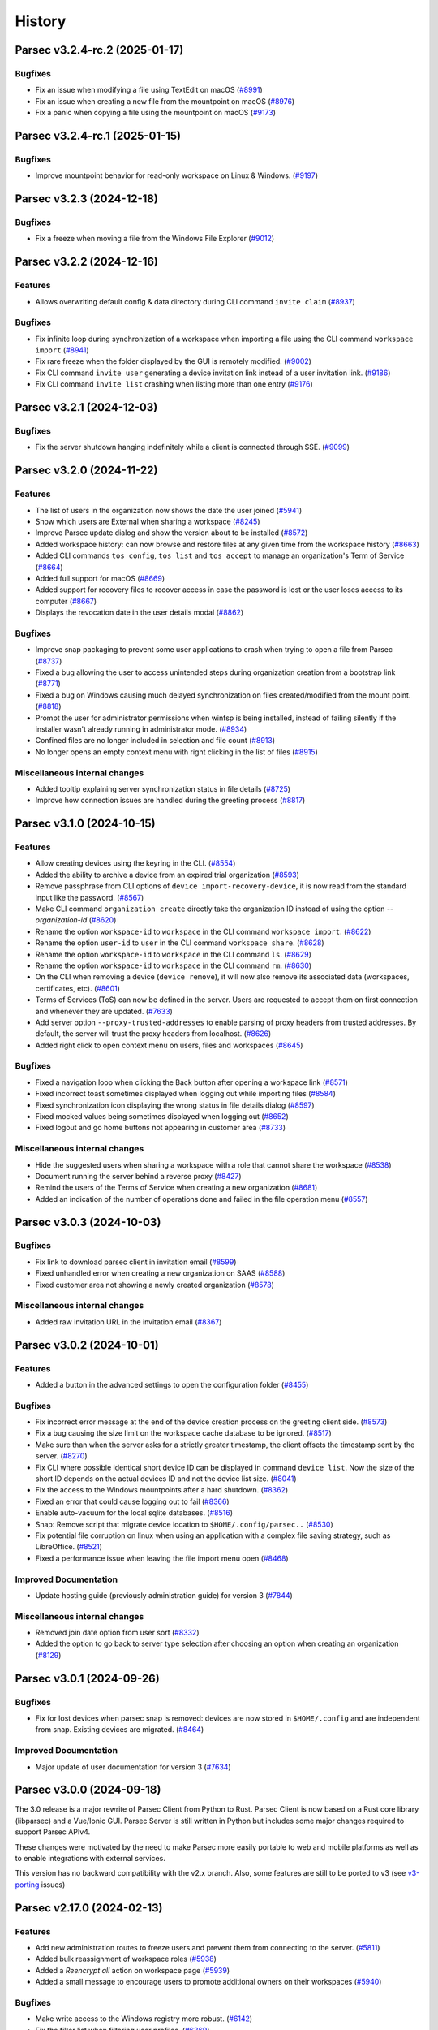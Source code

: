 History
=======

.. towncrier release notes start


Parsec v3.2.4-rc.2 (2025-01-17)
-------------------------------

Bugfixes
~~~~~~~~

* Fix an issue when modifying a file using TextEdit on macOS
  (`#8991 <https://github.com/Scille/parsec-cloud/issues/8991>`__)

* Fix an issue when creating a new file from the mountpoint on macOS
  (`#8976 <https://github.com/Scille/parsec-cloud/issues/8976>`__)

* Fix a panic when copying a file using the mountpoint on macOS
  (`#9173 <https://github.com/Scille/parsec-cloud/issues/9173>`__)



Parsec v3.2.4-rc.1 (2025-01-15)
-------------------------------

Bugfixes
~~~~~~~~

* Improve mountpoint behavior for read-only workspace on Linux & Windows.
  (`#9197 <https://github.com/Scille/parsec-cloud/issues/9197>`__)



Parsec v3.2.3 (2024-12-18)
--------------------------

Bugfixes
~~~~~~~~

* Fix a freeze when moving a file from the Windows File Explorer
  (`#9012 <https://github.com/Scille/parsec-cloud/issues/9012>`__)


Parsec v3.2.2 (2024-12-16)
--------------------------

Features
~~~~~~~~

* Allows overwriting default config & data directory during CLI command
  ``invite claim``
  (`#8937 <https://github.com/Scille/parsec-cloud/issues/8937>`__)

Bugfixes
~~~~~~~~

* Fix infinite loop during synchronization of a workspace when importing a file
  using the CLI command ``workspace import``
  (`#8941 <https://github.com/Scille/parsec-cloud/issues/8941>`__)

* Fix rare freeze when the folder displayed by the GUI is remotely modified.
  (`#9002 <https://github.com/Scille/parsec-cloud/issues/9002>`__)

* Fix CLI command ``invite user`` generating a device invitation link instead of
  a user invitation link.
  (`#9186 <https://github.com/Scille/parsec-cloud/issues/9186>`__)

* Fix CLI command ``invite list`` crashing when listing more than one entry
  (`#9176 <https://github.com/Scille/parsec-cloud/issues/9176>`__)

Parsec v3.2.1 (2024-12-03)
--------------------------

Bugfixes
~~~~~~~~

* Fix the server shutdown hanging indefinitely while a client is connected
  through SSE.
  (`#9099 <https://github.com/Scille/parsec-cloud/issues/9099>`__)



Parsec v3.2.0 (2024-11-22)
--------------------------

Features
~~~~~~~~

* The list of users in the organization now shows the date the user joined
  (`#5941 <https://github.com/Scille/parsec-cloud/issues/5941>`__)

* Show which users are External when sharing a workspace
  (`#8245 <https://github.com/Scille/parsec-cloud/issues/8245>`__)

* Improve Parsec update dialog and show the version about to be installed
  (`#8572 <https://github.com/Scille/parsec-cloud/issues/8572>`__)

* Added workspace history: can now browse and restore files at any given time
  from the workspace history
  (`#8663 <https://github.com/Scille/parsec-cloud/issues/8663>`__)

* Added CLI commands ``tos config``, ``tos list`` and ``tos accept`` to manage
  an organization's Term of Service
  (`#8664 <https://github.com/Scille/parsec-cloud/issues/8664>`__)

* Added full support for macOS
  (`#8669 <https://github.com/Scille/parsec-cloud/issues/8669>`__)

* Added support for recovery files to recover access in case the password is
  lost or the user loses access to its computer
  (`#8667 <https://github.com/Scille/parsec-cloud/issues/8667>`__)

* Displays the revocation date in the user details modal
  (`#8862 <https://github.com/Scille/parsec-cloud/issues/8862>`__)


Bugfixes
~~~~~~~~

* Improve snap packaging to prevent some user applications to crash when trying
  to open a file from Parsec
  (`#8737 <https://github.com/Scille/parsec-cloud/issues/8737>`__)

* Fixed a bug allowing the user to access unintended steps during organization
  creation from a bootstrap link
  (`#8771 <https://github.com/Scille/parsec-cloud/issues/8771>`__)

* Fixed a bug on Windows causing much delayed synchronization on files
  created/modified from the mount point.
  (`#8818 <https://github.com/Scille/parsec-cloud/issues/8818>`__)

* Prompt the user for administrator permissions when winfsp is being installed,
  instead of failing silently if the installer wasn't already running in
  administrator mode.
  (`#8934 <https://github.com/Scille/parsec-cloud/issues/8934>`__)

* Confined files are no longer included in selection and file count
  (`#8913 <https://github.com/Scille/parsec-cloud/issues/8913>`__)

* No longer opens an empty context menu with right clicking in the list of files
  (`#8915 <https://github.com/Scille/parsec-cloud/issues/8915>`__)

Miscellaneous internal changes
~~~~~~~~~~~~~~~~~~~~~~~~~~~~~~

* Added tooltip explaining server synchronization status in file details
  (`#8725 <https://github.com/Scille/parsec-cloud/issues/8725>`__)

* Improve how connection issues are handled during the greeting process
  (`#8817 <https://github.com/Scille/parsec-cloud/issues/8817>`__)



Parsec v3.1.0 (2024-10-15)
--------------------------

Features
~~~~~~~~

* Allow creating devices using the keyring in the CLI.
  (`#8554 <https://github.com/Scille/parsec-cloud/issues/8554>`__)

* Added the ability to archive a device from an expired trial organization
  (`#8593 <https://github.com/Scille/parsec-cloud/issues/8593>`__)

* Remove passphrase from CLI options of ``device import-recovery-device``, it is
  now read from the standard input like the password.
  (`#8567 <https://github.com/Scille/parsec-cloud/issues/8567>`__)

* Make CLI command ``organization create`` directly take the organization ID
  instead of using the option `--organization-id`
  (`#8620 <https://github.com/Scille/parsec-cloud/issues/8620>`__)

* Rename the option ``workspace-id`` to ``workspace`` in the CLI command
  ``workspace import``.
  (`#8622 <https://github.com/Scille/parsec-cloud/issues/8622>`__)

* Rename the option ``user-id`` to ``user`` in the CLI command ``workspace
  share``.
  (`#8628 <https://github.com/Scille/parsec-cloud/issues/8628>`__)

* Rename the option ``workspace-id`` to ``workspace`` in the CLI command ``ls``.
  (`#8629 <https://github.com/Scille/parsec-cloud/issues/8629>`__)

* Rename the option ``workspace-id`` to ``workspace`` in the CLI command ``rm``.
  (`#8630 <https://github.com/Scille/parsec-cloud/issues/8630>`__)

* On the CLI when removing a device (``device remove``), it will now also remove
  its associated data (workspaces, certificates, etc).
  (`#8601 <https://github.com/Scille/parsec-cloud/issues/8601>`__)

* Terms of Services (ToS) can now be defined in the server. Users are requested
  to accept them on first connection and whenever they are updated.
  (`#7633 <https://github.com/Scille/parsec-cloud/issues/7633>`__)

* Add server option ``--proxy-trusted-addresses`` to enable parsing of proxy
  headers from trusted addresses. By default, the server will trust the proxy
  headers from localhost.
  (`#8626 <https://github.com/Scille/parsec-cloud/issues/8626>`__)

* Added right click to open context menu on users, files and workspaces
  (`#8645 <https://github.com/Scille/parsec-cloud/issues/8645>`__)


Bugfixes
~~~~~~~~

* Fixed a navigation loop when clicking the Back button after opening a
  workspace link
  (`#8571 <https://github.com/Scille/parsec-cloud/issues/8571>`__)

* Fixed incorrect toast sometimes displayed when logging out while importing
  files
  (`#8584 <https://github.com/Scille/parsec-cloud/issues/8584>`__)

* Fixed synchronization icon displaying the wrong status in file details dialog
  (`#8597 <https://github.com/Scille/parsec-cloud/issues/8597>`__)

* Fixed mocked values being sometimes displayed when logging out
  (`#8652 <https://github.com/Scille/parsec-cloud/issues/8652>`__)

* Fixed logout and go home buttons not appearing in customer area
  (`#8733 <https://github.com/Scille/parsec-cloud/issues/8733>`__)


Miscellaneous internal changes
~~~~~~~~~~~~~~~~~~~~~~~~~~~~~~

* Hide the suggested users when sharing a workspace with a role that cannot
  share the workspace
  (`#8538 <https://github.com/Scille/parsec-cloud/issues/8538>`__)

* Document running the server behind a reverse proxy
  (`#8427 <https://github.com/Scille/parsec-cloud/issues/8427>`__)

* Remind the users of the Terms of Service when creating a new organization
  (`#8681 <https://github.com/Scille/parsec-cloud/issues/8681>`__)

* Added an indication of the number of operations done and failed in the file
  operation menu
  (`#8557 <https://github.com/Scille/parsec-cloud/issues/8557>`__)



Parsec v3.0.3 (2024-10-03)
--------------------------

Bugfixes
~~~~~~~~

* Fix link to download parsec client in invitation email
  (`#8599 <https://github.com/Scille/parsec-cloud/issues/8599>`__)

* Fixed unhandled error when creating a new organization on SAAS
  (`#8588 <https://github.com/Scille/parsec-cloud/issues/8588>`__)

* Fixed customer area not showing a newly created organization
  (`#8578 <https://github.com/Scille/parsec-cloud/issues/8578>`__)


Miscellaneous internal changes
~~~~~~~~~~~~~~~~~~~~~~~~~~~~~~

* Added raw invitation URL in the invitation email
  (`#8367 <https://github.com/Scille/parsec-cloud/issues/8367>`__)


Parsec v3.0.2 (2024-10-01)
--------------------------

Features
~~~~~~~~

* Added a button in the advanced settings to open the configuration folder
  (`#8455 <https://github.com/Scille/parsec-cloud/issues/8455>`__)


Bugfixes
~~~~~~~~

* Fix incorrect error message at the end of the device creation process on the
  greeting client side.
  (`#8573 <https://github.com/Scille/parsec-cloud/issues/8573>`__)

* Fix a bug causing the size limit on the workspace cache database to be
  ignored.
  (`#8517 <https://github.com/Scille/parsec-cloud/issues/8517>`__)

* Make sure than when the server asks for a strictly greater timestamp, the
  client offsets the timestamp sent by the server.
  (`#8270 <https://github.com/Scille/parsec-cloud/issues/8270>`__)

* Fix CLI where possible identical short device ID can be displayed in command
  ``device list``. Now the size of the short ID depends on the actual devices ID
  and not the device list size.
  (`#8041 <https://github.com/Scille/parsec-cloud/issues/8041>`__)

* Fix the access to the Windows mountpoints after a hard shutdown.
  (`#8362 <https://github.com/Scille/parsec-cloud/issues/8362>`__)

* Fixed an error that could cause logging out to fail
  (`#8366 <https://github.com/Scille/parsec-cloud/issues/8366>`__)

* Enable auto-vacuum for the local sqlite databases.
  (`#8516 <https://github.com/Scille/parsec-cloud/issues/8516>`__)

* Snap: Remove script that migrate device location to ``$HOME/.config/parsec..``
  (`#8530 <https://github.com/Scille/parsec-cloud/issues/8530>`__)

* Fix potential file corruption on linux when using an application with a
  complex file saving strategy, such as LibreOffice.
  (`#8521 <https://github.com/Scille/parsec-cloud/issues/8521>`__)

* Fixed a performance issue when leaving the file import menu open
  (`#8468 <https://github.com/Scille/parsec-cloud/issues/8468>`__)


Improved Documentation
~~~~~~~~~~~~~~~~~~~~~~

* Update hosting guide (previously administration guide) for version 3
  (`#7844 <https://github.com/Scille/parsec-cloud/issues/7844>`__)


Miscellaneous internal changes
~~~~~~~~~~~~~~~~~~~~~~~~~~~~~~

* Removed join date option from user sort
  (`#8332 <https://github.com/Scille/parsec-cloud/issues/8332>`__)

* Added the option to go back to server type selection after choosing an option
  when creating an organization
  (`#8129 <https://github.com/Scille/parsec-cloud/issues/8129>`__)



Parsec v3.0.1 (2024-09-26)
--------------------------

Bugfixes
~~~~~~~~

* Fix for lost devices when parsec snap is removed: devices are now stored in
  ``$HOME/.config`` and are independent from snap. Existing devices are
  migrated.
  (`#8464 <https://github.com/Scille/parsec-cloud/issues/8464>`__)


Improved Documentation
~~~~~~~~~~~~~~~~~~~~~~

* Major update of user documentation for version 3
  (`#7634 <https://github.com/Scille/parsec-cloud/issues/7634>`__)



Parsec v3.0.0 (2024-09-18)
--------------------------

The 3.0 release is a major rewrite of Parsec Client from Python to Rust.
Parsec Client is now based on a Rust core library (libparsec) and a
Vue/Ionic GUI. Parsec Server is still written in Python but includes some
major changes required to support Parsec APIv4.

These changes were motivated by the need to make Parsec more easily portable
to web and mobile platforms as well as to enable integrations with external
services.

This version has no backward compatibility with the v2.x branch. Also, some
features are still to be ported to v3 (see
`v3-porting <https://github.com/Scille/parsec-cloud/issues?q=is%3Aissue+is%3Aopen+sort%3Aupdated-desc+label%3Av3-porting>`__
issues)

Parsec v2.17.0 (2024-02-13)
---------------------------

Features
~~~~~~~~

* Add new administration routes to freeze users and prevent them from connecting
  to the server.
  (`#5811 <https://github.com/Scille/parsec-cloud/issues/5811>`__)

* Added bulk reassignment of workspace roles
  (`#5938 <https://github.com/Scille/parsec-cloud/issues/5938>`__)

* Added a `Reencrypt all` action on workspace page
  (`#5939 <https://github.com/Scille/parsec-cloud/issues/5939>`__)

* Added a small message to encourage users to promote additional owners on their
  workspaces
  (`#5940 <https://github.com/Scille/parsec-cloud/issues/5940>`__)

Bugfixes
~~~~~~~~

* Make write access to the Windows registry more robust.
  (`#6142 <https://github.com/Scille/parsec-cloud/issues/6142>`__)

* Fix the filter list when filtering user profiles.
  (`#6369 <https://github.com/Scille/parsec-cloud/issues/6369>`__)

* Add missing translation for offline availability dialog.
  (`#6224 <https://github.com/Scille/parsec-cloud/issues/6224>`__)

Improved Documentation
~~~~~~~~~~~~~~~~~~~~~~

* Add documentation for the ``recovery device`` feature. This feature was
  introduced in v2.6.0 and it was not documented until now.
  (`#5630 <https://github.com/Scille/parsec-cloud/issues/5630>`__)



Parsec v2.16.3 (2023-12-01)
---------------------------

Bugfixes
~~~~~~~~

* Check that the Parsec application is not running when executing the
  uninstaller (and other improvements to the Windows installer)
  (`#5893 <https://github.com/Scille/parsec-cloud/issues/5893>`__)



Parsec v2.16.2 (2023-11-28)
---------------------------

Bugfixes
~~~~~~~~

* Fix the Windows installer to properly uninstall the previous Parsec version (a
  regression introduced in the Parsec 2.16.0 installer prevented Parsec 2.15.0 and
  before to be properly uninstalled)
  (`#5845 <https://github.com/Scille/parsec-cloud/issues/5845>`__)



Parsec v2.16.1 (2023-11-13)
---------------------------

Bugfixes
~~~~~~~~

* Fix file creation/modification times as shown in the file explorer on Windows
  (`#5693 <https://github.com/Scille/parsec-cloud/issues/5693>`__)

* Fix progress bar issue for offline availability when the workspace contains
  more than 2GB of data
  (`#5759 <https://github.com/Scille/parsec-cloud/issues/5759>`__)



Parsec v2.16.0 (2023-10-31)
---------------------------

Features
~~~~~~~~

* Add support for archiving workspaces and planning their deletion.
  (`#5061 <https://github.com/Scille/parsec-cloud/issues/5061>`__)
* Add a dialog to manage offline availability for workspaces (i.e a user can now
  choose keep all the data available locally for offline access)
  (`#2266 <https://github.com/Scille/parsec-cloud/issues/2266>`__)
* Added user filtering by profile
  (`#4033 <https://github.com/Scille/parsec-cloud/issues/4033>`__)
* Handle the CLI flag ``--version`` on parsec sub-command. You can now type
  ``parsec --version`` to get the current version of parsec in a terminal.
  (`#4363 <https://github.com/Scille/parsec-cloud/issues/4363>`__)

Bugfixes
~~~~~~~~

* Fix a regression causing the offline availability feature to be unavailable
  for workspaces other than the first one in the list.
  (`#5556 <https://github.com/Scille/parsec-cloud/issues/5556>`__)
* Fix confusing numbering of versions in the file history display.
  (`#5561 <https://github.com/Scille/parsec-cloud/issues/5561>`__)
* Fix a concurrency issue causing connection loss when logging in after a re-
  encryption.
  (`#5542 <https://github.com/Scille/parsec-cloud/issues/5542>`__)
* Fixed an issue on MacOS where a file would be deleted when trying to save it
  from some specific native softwares.
  (`#2330 <https://github.com/Scille/parsec-cloud/issues/2330>`__)
* On linux, if you're using something other than ubuntu, you may need to install
  ``libfuse2`` or ``fuse2`` using the package manager of your system.
  (`#4760 <https://github.com/Scille/parsec-cloud/issues/4760>`__)
* Prevent accidental creation of multiple parsec organizations at the same time
  (`#3698 <https://github.com/Scille/parsec-cloud/issues/3698>`__)
* Accept parenthesis in HumanHandle's label
  (`#3749 <https://github.com/Scille/parsec-cloud/issues/3749>`__)
* Fix user invitation email sending error when the greeter's name contains
  special characters
  (`#3752 <https://github.com/Scille/parsec-cloud/issues/3752>`__)
* Fixed error when opening the QRCode for device invitation
  (`#3769 <https://github.com/Scille/parsec-cloud/issues/3769>`__)
* Hide spinner during an enrollment using PKI
  (`#3846 <https://github.com/Scille/parsec-cloud/issues/3846>`__)
* The window now takes the whole screen by default
  (`#3946 <https://github.com/Scille/parsec-cloud/issues/3946>`__)
* No longer hides user invitations if they match the search string
  (`#3967 <https://github.com/Scille/parsec-cloud/issues/3967>`__)
* Unmounted workspaces are no longer hidden by default and the state is saved
  when the application exits
  (`#3969 <https://github.com/Scille/parsec-cloud/issues/3969>`__)
* Fixed link to user guide not clickable after creation an organization
  (`#4367 <https://github.com/Scille/parsec-cloud/issues/4367>`__)
* Fix `parsec backend sequester list_services` CLI output when an error is
  returned
  (`#4368 <https://github.com/Scille/parsec-cloud/issues/4368>`__)

Improved Documentation
~~~~~~~~~~~~~~~~~~~~~~

* Add SBOM (Software Bills Of Materials) generation on software packaging. This
  provides the list of dependencies used to build the software.
  (`#4770 <https://github.com/Scille/parsec-cloud/issues/4770>`__)
* Correct the favicon displayed on the provided documentation at
  <https://docs.parsec.cloud>
  (`#4127 <https://github.com/Scille/parsec-cloud/issues/4127>`__)

Client/Backend API evolutions
~~~~~~~~~~~~~~~~~~~~~~~~~~~~~

* APIv1 has been removed, which cut off compatibility with Parsec client < 2.15
  and Parsec server < 2.10
  (`#3706 <https://github.com/Scille/parsec-cloud/issues/3706>`__)
* Drop API V2 support on the client side.
  (`#3837 <https://github.com/Scille/parsec-cloud/issues/3837>`__)

Miscellaneous internal changes
~~~~~~~~~~~~~~~~~~~~~~~~~~~~~~

* Correct some typo found in PO files used by QT for english/french translation
  (`#3757 <https://github.com/Scille/parsec-cloud/issues/3757>`__)
* Added better distinction between file and folder actions in contextual menus.
  (`#3855 <https://github.com/Scille/parsec-cloud/issues/3855>`__)
* Fix an underlying issue that caused an overall performance degradation
  (`#3925 <https://github.com/Scille/parsec-cloud/issues/3925>`__)
* Added instructions to the macFUSE installation pop-up window, and updated a
  deprecated link to the installation guide.
  (`#3958 <https://github.com/Scille/parsec-cloud/issues/3958>`__)
* Fix french typography
  (`#4059 <https://github.com/Scille/parsec-cloud/issues/4059>`__)



Parsec v2.15.0 (2022-12-12)
---------------------------

Features
~~~~~~~~

* Improved the enrolment/onboarding of new users and devices
  (`#3663 <https://github.com/Scille/parsec-cloud/issues/3663>`__)

Bugfixes
~~~~~~~~

* Fix import or drag&drop of an empty folder
  (`#3534 <https://github.com/Scille/parsec-cloud/issues/3534>`__)
* Prevent accidental creation of multiple parsec organizations at the same time
  (`#3698 <https://github.com/Scille/parsec-cloud/issues/3698>`__)
* Fix user invitation email sending error when the greeter's name contains
  special characters
  (`#3752 <https://github.com/Scille/parsec-cloud/issues/3752>`__)
* Accept parenthesis in HumanHandle's label
  (`#3749 <https://github.com/Scille/parsec-cloud/issues/3749>`__)

Miscellaneous internal changes
~~~~~~~~~~~~~~~~~~~~~~~~~~~~~~

* Updated macFUSE installation guide for MacOS 13
  (`#3588 <https://github.com/Scille/parsec-cloud/issues/3588>`__)
* Fix various typos throughout our codebase
  (`#3700 <https://github.com/Scille/parsec-cloud/issues/3700>`__)
* Recovery devices can now be renamed when created.
  (`#3537 <https://github.com/Scille/parsec-cloud/issues/3537>`__)
* Correct some typo found in PO files used by QT for english/french translation
  (`#3757 <https://github.com/Scille/parsec-cloud/issues/3757>`__)


Parsec v2.14.1 (2022-11-24)
---------------------------

Bugfixes
~~~~~~~~

* Fix an issue that prevented proper reconnection of the client in some specific
  cases
  (`#3595 <https://github.com/Scille/parsec-cloud/issues/3595>`__)
* Improved some texts for device and user invitation
  (`#3601 <https://github.com/Scille/parsec-cloud/issues/3601>`__)


Parsec v2.14.0 (2022-11-10)
---------------------------

Features
~~~~~~~~

* Make CLI case insensitive on option `--log-level` & `--log-format`. Thus
  allowing to provide the argument in upper or lower case.
  (`#3268 <https://github.com/Scille/parsec-cloud/issues/3268>`__)
* Introduce ``generate_service_certificate`` & ``import_service_certificate``
  CLI commands  (corresponding to the ends of ``create_service_certificate``
  command).  This allows to keep the sequester private keys on an offline
  machine at all time.
  (`#3198 <https://github.com/Scille/parsec-cloud/issues/3198>`__)

Bugfixes
~~~~~~~~

* Managers can no longer try to promote other users to manager
  (`#3269 <https://github.com/Scille/parsec-cloud/issues/3269>`__)
* Scrollbar should stay in place when enabling/disabling workspaces
  (`#3301 <https://github.com/Scille/parsec-cloud/issues/3301>`__)
* Fixed how workspaces are displayed when offline
  (`#3302 <https://github.com/Scille/parsec-cloud/issues/3302>`__)
* Fixes greeting a new user into an organization with a legacy user (user that
  does not have an email set)
  (`#3507 <https://github.com/Scille/parsec-cloud/issues/3507>`__)
* Disabled workspaces not longer appear enabled when logging in
  (`#3300 <https://github.com/Scille/parsec-cloud/issues/3300>`__)
* The device instance now gets logged off when an error occurs due to the disk
  being full
  (`#3335 <https://github.com/Scille/parsec-cloud/issues/3335>`__)
* Fix user search to include legacy users
  (`#3538 <https://github.com/Scille/parsec-cloud/issues/3538>`__)
* Fix email validation in the application for some special cases
  (`#3555 <https://github.com/Scille/parsec-cloud/issues/3555>`__)

Miscellaneous internal changes
~~~~~~~~~~~~~~~~~~~~~~~~~~~~~~

* Add `parsec core stats_server` CLI command to provide per-organization usage
  statistics for the whole server.
  (`#3109 <https://github.com/Scille/parsec-cloud/issues/3109>`__)
* Remove noop `--timestamp` param from `parsec core run` CLI command
  (`#3345 <https://github.com/Scille/parsec-cloud/issues/3345>`__)


Parsec v2.13.0 (2022-10-19)
---------------------------

Features
~~~~~~~~

* Introduce ``generate_service_certificate`` & ``import_service_certificate``
  CLI commands  (corresponding to the ends of ``create_service_certificate``
  command).  This allows to keep the sequester private keys on an offline
  machine at all time.
  (`#3198 <https://github.com/Scille/parsec-cloud/issues/3198>`__)
* Add the webhook sequester service type that pushes encrypted workspace data to
  3rd party throughout HTTP. A webhook services is a sequester service with an
  encryption key. Metadata are also encrypted with the service key and send to
  the parsec metadata server. A webhook service does not store the sequester
  metadata to a storage, but it posted the metadata to an http service.
  (`#2799 <https://github.com/Scille/parsec-cloud/issues/2799>`__)
* Add a way to filter out unmounted workspaces
  (`#3056 <https://github.com/Scille/parsec-cloud/issues/3056>`__)
* Updated the file link not found error message with the name of the file
  (`#3122 <https://github.com/Scille/parsec-cloud/issues/3122>`__)
* Added new context menu option to generate file links that point to a specific
  version of a file.
  (`#3123 <https://github.com/Scille/parsec-cloud/issues/3123>`__)
* Made workspace listing faster
  (`#3125 <https://github.com/Scille/parsec-cloud/issues/3125>`__)

Bugfixes
~~~~~~~~

* Remove cut status if cut is overridden by a copy
  (`#3022 <https://github.com/Scille/parsec-cloud/issues/3022>`__)
* Fixed links in About window not opening
  (`#3023 <https://github.com/Scille/parsec-cloud/issues/3023>`__)
* Fix an error that de-sync postgresql timestamp type
  (`#3071 <https://github.com/Scille/parsec-cloud/issues/3071>`__)
* Fix a bug that caused the login time to be larger than expected for large
  organizations.
  (`#3145 <https://github.com/Scille/parsec-cloud/issues/3145>`__)
* Scrollbar should stay in place when enabling/disabling workspaces
  (`#3301 <https://github.com/Scille/parsec-cloud/issues/3301>`__)
* Fixed how workspaces are displayed when offline
  (`#3302 <https://github.com/Scille/parsec-cloud/issues/3302>`__)
* Disabled workspaces not longer appear enabled when logging in
  (`#3300 <https://github.com/Scille/parsec-cloud/issues/3300>`__)


Parsec v2.12.1 (2022-09-13)
---------------------------

Bugfixes
~~~~~~~~

* Fix an error that de-sync postgresql timestamp type
  (`#3071 <https://github.com/Scille/parsec-cloud/issues/3071>`__)


Parsec v2.12.0 (2022-09-08)
---------------------------

Features
~~~~~~~~

* Added a new folder menu in the file explorer
  (`#2672 <https://github.com/Scille/parsec-cloud/issues/2672>`__)
* Use clipboard content as default URL when joining an org in the GUI
  (`#1598 <https://github.com/Scille/parsec-cloud/issues/1598>`__)
* Add authenticated api entrypoint to execute authenticated commands.
  (`#2624 <https://github.com/Scille/parsec-cloud/issues/2624>`__)
* Added a sort menu in the file explorer
  (`#2673 <https://github.com/Scille/parsec-cloud/issues/2673>`__)
* Added a show status/show history to the current directory in the explorer
  (`#2674 <https://github.com/Scille/parsec-cloud/issues/2674>`__)

Bugfixes
~~~~~~~~

* Correct Content-Type and add User-Agent headers for client to server HTTP
  request
  (`#2979 <https://github.com/Scille/parsec-cloud/issues/2979>`__)
* Fix an error that could occur when selecting a file
  (`#2960 <https://github.com/Scille/parsec-cloud/issues/2960>`__)
* Fix rare segfault in the GUI when an event occurs at the wrong time
  (`#2839 <https://github.com/Scille/parsec-cloud/issues/2839>`__)
* Update re-encryption status when role is changed
  (`#2699 <https://github.com/Scille/parsec-cloud/issues/2699>`__)
* Fix an error that could happen when looking at a file status
  (`#2779 <https://github.com/Scille/parsec-cloud/issues/2779>`__)
* Fixed links in About window not opening
  (`#3023 <https://github.com/Scille/parsec-cloud/issues/3023>`__)

Parsec v2.11.1 (2022-08-16)
---------------------------

Bugfixes
~~~~~~~~

* Fixed a regression which prevented to launch the server in 2.11.0
  (`#2812 <https://github.com/Scille/parsec-cloud/pull/2812>`__)


Parsec v2.11.0 (2022-08-01)
---------------------------

Features
~~~~~~~~

* Added reencrypt_workspace CLI
  (`#2708 <https://github.com/Scille/parsec-cloud/issues/2708>`__)
* Display additional information on an organization
  (`#2607 <https://github.com/Scille/parsec-cloud/issues/2607>`__)
* Display in the GUI in a dialog if the organization logged into is a
  sequestered organization.
  (`#2476 <https://github.com/Scille/parsec-cloud/issues/2476>`__)
* Added an option to copy a user's email
  (`#2534 <https://github.com/Scille/parsec-cloud/issues/2534>`__)
* Introduce the sequester feature
  (`#2462 <https://github.com/Scille/parsec-cloud/issues/2462>`__)
* Display user name and device name before finishing user enrollment
  (`#2533 <https://github.com/Scille/parsec-cloud/issues/2533>`__)
* Select the file name by default when renaming a file
  (`#2531 <https://github.com/Scille/parsec-cloud/issues/2531>`__)

Bugfixes
~~~~~~~~

* Fix error in server when client searches for users with a query containing an
  invalid regex
  (`#2508 <https://github.com/Scille/parsec-cloud/issues/2508>`__)


Parsec v2.10.0 (2022-06-30)
---------------------------

Features
~~~~~~~~

* Display the number of files in the current folder
  (`#2416 <https://github.com/Scille/parsec-cloud/issues/2416>`__)

Bugfixes
~~~~~~~~

* Fix the snackbar not being hidden when the window loses the focus
  (`#2530 <https://github.com/Scille/parsec-cloud/issues/2530>`__)
* Fix duplicated files appearing in workspace sneak peek
  (`#2503 <https://github.com/Scille/parsec-cloud/issues/2503>`__)
* Prevent change of role for a user after their revocation
  (`#2505 <https://github.com/Scille/parsec-cloud/issues/2505>`__)
* Don't overwrite files when importing a new file with the same name
  (`#2504 <https://github.com/Scille/parsec-cloud/issues/2504>`__)
* Fixed invalid email error with some weird user names
  (`#2502 <https://github.com/Scille/parsec-cloud/issues/2502>`__)
* Ignore entries that are not files (i.e socket) when importing a directory
  (`#2512 <https://github.com/Scille/parsec-cloud/issues/2512>`__)
* Fix GUI sometime not detecting invitation deletion or peer has left during
  invitation greet Fix GUI workspace history date picker from being clickable
  too soon
  (`#2337 <https://github.com/Scille/parsec-cloud/issues/2337>`__)
* Prevent closing the dialog while creating an organization
  (`#2360 <https://github.com/Scille/parsec-cloud/issues/2360>`__)
* Fixed performance issues when loading a folder
  (`#2411 <https://github.com/Scille/parsec-cloud/issues/2411>`__)
* Do not display old files when entering a new workspace
  (`#2426 <https://github.com/Scille/parsec-cloud/issues/2426>`__)

Miscellaneous internal changes
~~~~~~~~~~~~~~~~~~~~~~~~~~~~~~

* Added some feedback when entering a file name to avoid invalid names
  (`#2331 <https://github.com/Scille/parsec-cloud/issues/2331>`__)


Parsec v2.9.2 (2022-05-23)
--------------------------

Miscellaneous internal changes
~~~~~~~~~~~~~~~~~~~~~~~~~~~~~~

* Fix 500 error in the server when using redirection with an organization
  containing non-ascii characters
  (`#2339 <https://github.com/Scille/parsec-cloud/issues/2339>`__)


Parsec v2.9.1 (2022-05-23)
--------------------------

* Fix rare error when loading remote data under load
  (`#2336 <https://github.com/Scille/parsec-cloud/issues/2336>`__)


Parsec v2.9.0 (2022-05-20)
--------------------------

Features
~~~~~~~~

* Improved how users and workspaces are filtered
  (`#2082 <https://github.com/Scille/parsec-cloud/issues/2082>`__)
* Added a "Recover device" button when the login devices list is empty
  (`#2184 <https://github.com/Scille/parsec-cloud/issues/2184>`__)
* Added a spinner while retrieving the information during a claim
  (`#2215 <https://github.com/Scille/parsec-cloud/issues/2215>`__)

Bugfixes
~~~~~~~~

* Fix the print dialog pop-up in snap builds (introduced in 2.7.0).
  (`#2161 <https://github.com/Scille/parsec-cloud/issues/2161>`__)
* Fixed small error when pressing Enter on the log in screen
  (`#2178 <https://github.com/Scille/parsec-cloud/issues/2178>`__)
* Fixed a bug preventing file saving with Apple software such as TextEdit or
  Preview.
  (`#2211 <https://github.com/Scille/parsec-cloud/issues/2211>`__)
* Fixed clicking on a file link in some instances
  (`#2223 <https://github.com/Scille/parsec-cloud/issues/2223>`__)
* Fixed an error message when dragging files
  (`#2237 <https://github.com/Scille/parsec-cloud/issues/2237>`__)

Miscellaneous internal changes
~~~~~~~~~~~~~~~~~~~~~~~~~~~~~~

* Updated links to term and conditions
  (`#1692 <https://github.com/Scille/parsec-cloud/issues/1692>`__)
* Improve server-side error logging when S3/Swift blockstore is not working
  (`#2160 <https://github.com/Scille/parsec-cloud/issues/2160>`__)
* Added an installation guide for FUSE for MacOS.
  (`#2210 <https://github.com/Scille/parsec-cloud/issues/2210>`__)
* Updated error message when the backend cannot be reached during an invitation
  (`#2216 <https://github.com/Scille/parsec-cloud/issues/2216>`__)
* Add support for HTTP proxy
  (`#2217 <https://github.com/Scille/parsec-cloud/issues/2217>`__)
* Added an error message when failing to load a certificate
  (`#2235 <https://github.com/Scille/parsec-cloud/issues/2235>`__)
* Improve handling of keyboard interrupt in client CLI
  (`#2240 <https://github.com/Scille/parsec-cloud/issues/2240>`__)
* Stacktraces in error messages are more consistent
  (`#2253 <https://github.com/Scille/parsec-cloud/issues/2253>`__)
* Add pki certificate email address check in parsec backend on pki enrollment
  submit.
  (`#2255 <https://github.com/Scille/parsec-cloud/issues/2255>`__)
* Gives more details when an error occurs
  (`#2275 <https://github.com/Scille/parsec-cloud/issues/2275>`__)


Parsec v2.8.1 (2022-04-08)
--------------------------

Bugfixes
~~~~~~~~

* Fix regression in Parsec server introduced in version 2.7.0 leading to block
  being stored and fetched with an incorrect ID
  (`#2153 <https://github.com/Scille/parsec-cloud/issues/2153>`__)


Parsec v2.8.0 (2022-04-06)
--------------------------

Bugfixes
~~~~~~~~

* Fixed a bug in the navigation bar where clicking a parent folder didn't change
  the current directory.
  (`#2138 <https://github.com/Scille/parsec-cloud/issues/2138>`__)

Miscellaneous internal changes
~~~~~~~~~~~~~~~~~~~~~~~~~~~~~~

* Add support for PKI based enrollment
  (`#2113 <https://github.com/Scille/parsec-cloud/issues/2113>`__)


Parsec v2.7.0 (2022-04-01)
--------------------------

Features
~~~~~~~~

* Reduces the size of users and devices
  (`#1445 <https://github.com/Scille/parsec-cloud/issues/1445>`__)
* Added an explicit message for a revoked user
  (`#1464 <https://github.com/Scille/parsec-cloud/issues/1464>`__)
* Better display disabled items in combo boxes
  (`#1864 <https://github.com/Scille/parsec-cloud/issues/1864>`__)
* Added option to copy the server address
  (`#1882 <https://github.com/Scille/parsec-cloud/issues/1882>`__)
* Added snackbar for quick messages
  (`#1885 <https://github.com/Scille/parsec-cloud/issues/1885>`__)
* Improve the detection and management of clients that have out-of-sync clocks
  compare to the backend.
  (`#1894 <https://github.com/Scille/parsec-cloud/issues/1894>`__)
* Added a navigation bar to help navigate through a workspace
  (`#1916 <https://github.com/Scille/parsec-cloud/issues/1916>`__)
* Added --recipient option to share_workspace command and the human_find command
  in the CLI
  (`#1940 <https://github.com/Scille/parsec-cloud/issues/1940>`__)
* Added new right click option for a file in a workspace, that shows the status
  of a file (created and updated when and by whom, type, location, number of
  part of a file present locally / remotely)
  (`#1941 <https://github.com/Scille/parsec-cloud/issues/1941>`__)
* The cache size per workspace can now be configured through the entry
  `workspace_storage_cache_size` in the configuration file. The default value is
  524288000, i.e. 512 MB.
  (`#1983 <https://github.com/Scille/parsec-cloud/issues/1983>`__)
* Display some messages using snackbar instead of dialogs
  (`#2014 <https://github.com/Scille/parsec-cloud/issues/2014>`__)
* Force the choice of a role when greeting a new user
  (`#2057 <https://github.com/Scille/parsec-cloud/issues/2057>`__)

Bugfixes
~~~~~~~~

* Logging out of one tab now correctly update the list of available login device
  (`#1896 <https://github.com/Scille/parsec-cloud/issues/1896>`__)
* Fix refresh in workspaces when displaying a timestamped workspace on the gui
  (`#1909 <https://github.com/Scille/parsec-cloud/issues/1909>`__)
* Improve client/server handshake mechanism
  (`#2047 <https://github.com/Scille/parsec-cloud/issues/2047>`__)
* Updated the documentation (in particular, a lot of missing French translations
  were added)
  (`#2080 <https://github.com/Scille/parsec-cloud/issues/2080>`__)

Miscellaneous internal changes
~~~~~~~~~~~~~~~~~~~~~~~~~~~~~~

* Changed user icons depending on their role
  (`#1889 <https://github.com/Scille/parsec-cloud/issues/1889>`__)
* Fixed some graphical glitches on MacOS when using dark mode.
  (`#2037 <https://github.com/Scille/parsec-cloud/issues/2037>`__)
* Show a dedicated message when getting a local storage error during file import
  indicating that the disk might be full
  (`#2083 <https://github.com/Scille/parsec-cloud/issues/2083>`__)
* Fix connection reset on client side in case of internal server errors.
  (`#2100 <https://github.com/Scille/parsec-cloud/issues/2100>`__)
* Fix telemetry support, replace --sentry-url by --sentry-dsn/--sentry-
  environment parameters for client and server.
  (`#2102 <https://github.com/Scille/parsec-cloud/issues/2102>`__)


Parsec v2.6.0 (2021-11-09)
--------------------------

Features
~~~~~~~~

* Add filters for revoked users and pending invitations in User gui
  (`#1744 <https://github.com/Scille/parsec-cloud/issues/1744>`__)
* Show a window with the invitation link when an invitation is failing to be
  sent via email
  (`#1751 <https://github.com/Scille/parsec-cloud/issues/1751>`__)
* Added the ability to recover device via exporting recovery device and
  importing them when needed
  (`#1855 <https://github.com/Scille/parsec-cloud/issues/1855>`__)

Bugfixes
~~~~~~~~

* Fix sporadic errors that might occur when clients with slightly different
  clocks perform actions sur as reading/writing to workspaces and changing roles
  concurrently.
  (`#1811 <https://github.com/Scille/parsec-cloud/issues/1811>`__)
* Fix rare error when offline while accessing a workspace mountpoint for the
  first time.
  (`#1812 <https://github.com/Scille/parsec-cloud/issues/1812>`__)
* Fix the logic to solve the conflict in the core
  (`#1820 <https://github.com/Scille/parsec-cloud/issues/1820>`__)
* Do not refresh workspace list when mounting/unmounting a workspace
  (`#1858 <https://github.com/Scille/parsec-cloud/issues/1858>`__)
* Fixed app behavior on MacOS when closing with command-Q and red X.
  (`#1860 <https://github.com/Scille/parsec-cloud/issues/1860>`__)

Miscellaneous internal changes
~~~~~~~~~~~~~~~~~~~~~~~~~~~~~~

* Create a pop-up notification when trying to edit a workspace as a Reader
  (`#1479 <https://github.com/Scille/parsec-cloud/issues/1479>`__)
* Add GUI support for extension-based smartcard authentication.
  (`#1878 <https://github.com/Scille/parsec-cloud/issues/1878>`__)


Parsec v2.5.5 (2021-09-30)
--------------------------

Miscellaneous internal changes
~~~~~~~~~~~~~~~~~~~~~~~~~~~~~~

* Bundle Mozilla’s carefully curated collection of SSL Root Certificates and use
  them instead of system certificates to improve reliability.
  (`#1871 <https://github.com/Scille/parsec-cloud/issues/1871>`__)


Parsec v2.5.4 (2021-09-21)
--------------------------

Bugfixes
~~~~~~~~

* Fix 400 errors when accessing organization containing non-ascii characters
  with REST API.
  (`#1849 <https://github.com/Scille/parsec-cloud/issues/1849>`__)
* Fix incorrect maximum file length detection on linux, e.g in the Nautilus file
  explorer.
  (`#1854 <https://github.com/Scille/parsec-cloud/issues/1854>`__)
* Fix a freeze when a user import a file or a folder from another parsec
  workspace through the file explorer provided by the application.
  (`#1856 <https://github.com/Scille/parsec-cloud/issues/1856>`__)


Parsec v2.5.3 (2021-09-10)
--------------------------

Bugfixes
~~~~~~~~

* Fix mountpoint bug on Linux where some text editor could still edit files in
  a workspace as reader
  (`#1836 <https://github.com/Scille/parsec-cloud/issues/1836>`__)

Miscellaneous internal changes
~~~~~~~~~~~~~~~~~~~~~~~~~~~~~~

* Added a native menu and keyboard shortcuts for MacOS
  (`#1838 <https://github.com/Scille/parsec-cloud/issues/1838>`__)


Parsec v2.5.2 (2021-09-08)
--------------------------

Miscellaneous internal changes
~~~~~~~~~~~~~~~~~~~~~~~~~~~~~~

* Make Standard profile the default choice when greeting new user in GUI.
  (`#1830 <https://github.com/Scille/parsec-cloud/issues/1830>`__)


Parsec v2.5.1 (2021-09-02)
--------------------------

Miscellaneous internal changes
~~~~~~~~~~~~~~~~~~~~~~~~~~~~~~

* Update Linux Snap packaging to base image core20
  (`#1826 <https://github.com/Scille/parsec-cloud/issues/1826>`__)


Parsec v2.5.0 (2021-09-02)
--------------------------

Bugfixes
~~~~~~~~

* Fixed a bug on MacOS where the window would freeze after the invitation
  process
  (`#1786 <https://github.com/Scille/parsec-cloud/issues/1786>`__)
* Made the QR code easier to read by removing the logo and changing its color
  (`#1787 <https://github.com/Scille/parsec-cloud/issues/1787>`__)
* Generate the proper error when creating a file with a name larger than 255
  bytes on linux
  (`#1813 <https://github.com/Scille/parsec-cloud/issues/1813>`__)
* Fix file opening on Windows and MacOS
  (`#1822 <https://github.com/Scille/parsec-cloud/issues/1822>`__)

Client/Backend API evolutions
~~~~~~~~~~~~~~~~~~~~~~~~~~~~~

* Add active user limit configurable on a per-organization basis. Also add
  --organization-initial-user-profile-outsider-allowed and --organization-
  initial-active-users-limit options in `backend run` command.
  (`#1766 <https://github.com/Scille/parsec-cloud/issues/1766>`__)
* Remove most parts of APIv1 (only `organization_bootstrap` command is kept from
  APIv1 for backward compatibility). Remove `expiration_date` from
  `organization_config` command. Introduce the administration REST api to create
  & get information on organizations.
  (`#1810 <https://github.com/Scille/parsec-cloud/issues/1810>`__)

Miscellaneous internal changes
~~~~~~~~~~~~~~~~~~~~~~~~~~~~~~

* Images from email invitations are now hosted directly on the Parsec server
  instead of relying on parsec.cloud website.
  (`#1780 <https://github.com/Scille/parsec-cloud/issues/1780>`__)
* Change Parsec server license to Business Source License 1.1 (BSLv1.1).
  (`#1785 <https://github.com/Scille/parsec-cloud/issues/1785>`__)
* Improve claim/greet dialog in GUI when invitation is deleted.
  (`#1806 <https://github.com/Scille/parsec-cloud/issues/1806>`__)
* Improve the file size formatting by displaying for significant figures when
  needed.
  (`#1808 <https://github.com/Scille/parsec-cloud/issues/1808>`__)
* Improve error reports sent by telemetry and CLI arguments documentation.
  (`#1823 <https://github.com/Scille/parsec-cloud/issues/1823>`__)


Parsec v2.4.2 (2021-07-06)
--------------------------

Miscellaneous internal changes
~~~~~~~~~~~~~~~~~~~~~~~~~~~~~~

* Made the macFUSE pop-up during MacOS installation more user-friendly
  (`#1777 <https://github.com/Scille/parsec-cloud/issues/1777>`__)


Parsec v2.4.1 (2021-06-29)
--------------------------

Bugfixes
~~~~~~~~

* Fix database migration script n°6.
  (`#1774 <https://github.com/Scille/parsec-cloud/issues/1774>`__)


Parsec v2.4.0 (2021-06-29)
--------------------------

Features
~~~~~~~~

* Adds the outsider profile management in the GUI
  (`#1720 <https://github.com/Scille/parsec-cloud/issues/1720>`__)
* Add QR code on device invitation
  (`#1652 <https://github.com/Scille/parsec-cloud/issues/1652>`__)
* Introduce OUTSIDER organization user profile: an outsider cannot see the
  identity of other users within the organization. On top of that it is only
  allowed to be READER/CONTRIBUTOR on shared workspaces.
  (`#1727 <https://github.com/Scille/parsec-cloud/issues/1727>`__)
* Add `.sb-` temporary directories to the confined pattern list. Those
  directories appear on MacOS when editing `.doc` and `.docx` files.
  (`#1764 <https://github.com/Scille/parsec-cloud/issues/1764>`__)

Bugfixes
~~~~~~~~

* Added the pop-up widget to download latest app version on MacOS
  (`#1736 <https://github.com/Scille/parsec-cloud/issues/1736>`__)
* Fix some alignments issues with the workspace widgets.
  (`#1761 <https://github.com/Scille/parsec-cloud/issues/1761>`__)
* Fix error handling for drag&drop in GUI.
  (`#1732 <https://github.com/Scille/parsec-cloud/issues/1732>`__)
* Fix possible crash when sync occurs right after a workspace reencryption.
  (`#1730 <https://github.com/Scille/parsec-cloud/issues/1730>`__)

Deprecations and Removals
~~~~~~~~~~~~~~~~~~~~~~~~~

* Change the file link URL format so that file path is encrypted. This change
  breaks compatibility with previous file url format.
  (`#1637 <https://github.com/Scille/parsec-cloud/issues/1637>`__)

Miscellaneous internal changes
~~~~~~~~~~~~~~~~~~~~~~~~~~~~~~

* Server on-organization-bootstrap webhook now allow 2xx return status instead
  of only 200.
  (`#1750 <https://github.com/Scille/parsec-cloud/issues/1750>`__)
* Add red color to remove widget dialogue confirmation button in GUI.
  (`#1758 <https://github.com/Scille/parsec-cloud/issues/1758>`__)
* Reword telemetry related dialogue in GUI.
  (`#1759 <https://github.com/Scille/parsec-cloud/issues/1759>`__)


Parsec v2.3.1 (2021-05-10)
--------------------------

Bugfixes
~~~~~~~~

* Fix blocking calls related to the local storage that might slow down the
  application.
  (`#1713 <https://github.com/Scille/parsec-cloud/issues/1713>`__)
* Fix a regression that broke the "Remount workspace at a given timestamp"
  button.
  (`#1723 <https://github.com/Scille/parsec-cloud/issues/1723>`__)

Miscellaneous internal changes
~~~~~~~~~~~~~~~~~~~~~~~~~~~~~~

* Update recommended macFUSE version to 4.1.0 for mountpoint on macOS.
  (`#1718 <https://github.com/Scille/parsec-cloud/issues/1718>`__)


Parsec v2.3.0 (2021-05-04)
--------------------------

Features
~~~~~~~~

* Allow read access to a workspace during a re-encryption.
  (`#1650 <https://github.com/Scille/parsec-cloud/issues/1650>`__)

Bugfixes
~~~~~~~~

* Fixed Dock icon behavior on MacOS when app was closed with red X.
  (`#1519 <https://github.com/Scille/parsec-cloud/issues/1519>`__)
* Fix the server blockage while it waits for a peer.
  (`#1625 <https://github.com/Scille/parsec-cloud/issues/1625>`__)
* Added filename normalization to fix conflicts on special characters on MacOS.
  (`#1645 <https://github.com/Scille/parsec-cloud/issues/1645>`__)
* Fix confusing dialog when logging out with an on-going reencryption.
  (`#1663 <https://github.com/Scille/parsec-cloud/issues/1663>`__)
* Fix some blinking with the workspace buttons, especially while doing a
  reencryption.
  (`#1665 <https://github.com/Scille/parsec-cloud/issues/1665>`__)
* Enforce NFC string normalization for organization/device/user/entry id and
  human handle.
  (`#1708 <https://github.com/Scille/parsec-cloud/issues/1708>`__)
* Fix an issue with fuse mountpoint on linux where the shutdown procedure might
  block forever
  (`#1716 <https://github.com/Scille/parsec-cloud/issues/1716>`__)

Miscellaneous internal changes
~~~~~~~~~~~~~~~~~~~~~~~~~~~~~~

* Update CLI command `parsec core bootstrap_organization` to accept params for
  human/device label/email.
  (`#1674 <https://github.com/Scille/parsec-cloud/issues/1674>`__)
* Improve synchronization performance by running the block uploads in parallel
  (`#1678 <https://github.com/Scille/parsec-cloud/issues/1678>`__)
* Improve Windows installer for smaller size and faster install time. Also fix
  uninstall when previous version has been installed in a custom location.
  (`#1690 <https://github.com/Scille/parsec-cloud/issues/1690>`__)


Parsec v2.2.4 (2021-03-18)
--------------------------

Features
~~~~~~~~

* Made password validation stronger in the GUI
  (`#1601 <https://github.com/Scille/parsec-cloud/issues/1601>`__)
* Added MacOS Big Sur compatibility
  (`#1640 <https://github.com/Scille/parsec-cloud/issues/1640>`__)

Bugfixes
~~~~~~~~

* Fix server event dispatching when a PostgreSQL database connection terminates
  unexpectedly.
  (`#1634 <https://github.com/Scille/parsec-cloud/issues/1634>`__)
* Fix unhandled exception in GUI when offline and workspace author UserInfo is
  not in cache. Fix view on inconsistent files in GUI.
  (`#1641 <https://github.com/Scille/parsec-cloud/issues/1641>`__)
* Fixed a mountpoint issue in MacOS that could cause errors during login or
  unmounting a workspace.
  (`#1644 <https://github.com/Scille/parsec-cloud/issues/1644>`__)
* Fixed style issues on dark mode MacOS
  (`#1646 <https://github.com/Scille/parsec-cloud/issues/1646>`__)
* Fix issue where workspace preview does not update when changes are made while
  on maintenance.
  (`#1658 <https://github.com/Scille/parsec-cloud/issues/1658>`__)

Deprecations and Removals
~~~~~~~~~~~~~~~~~~~~~~~~~

* Remove massively unused `--log-filter` option from `core gui` and `backend
  run` commands.
  (`#1639 <https://github.com/Scille/parsec-cloud/issues/1639>`__)

Client/Backend API evolutions
~~~~~~~~~~~~~~~~~~~~~~~~~~~~~

* Bump api version to 1.3; Add the number of workspaces in the organization
  stats
  (`#1655 <https://github.com/Scille/parsec-cloud/issues/1655>`__)

Miscellaneous internal changes
~~~~~~~~~~~~~~~~~~~~~~~~~~~~~~

* Fix backend server infinite wait on HTTP-invalid incoming request.
  (`#1611 <https://github.com/Scille/parsec-cloud/issues/1611>`__)
* Disable logging to file by default when running the GUI client.
  (`#1638 <https://github.com/Scille/parsec-cloud/issues/1638>`__)


Parsec v2.2.3 (2021-01-29)
--------------------------

Features
--------

* Added MacOS version for release

Bugfixes
~~~~~~~~

* Improved workspace loading performance (less query for reencryption)
  (`#1619 <https://github.com/Scille/parsec-cloud/issues/1619>`__)


Parsec v2.2.2 (2020-12-15)
--------------------------

No significant changes.


Parsec v2.2.1 (2020-12-15)
--------------------------

Features
--------

* Improve backend HTTP welcome page, we no longer use html like it's 1997
  (`#1603 <https://github.com/Scille/parsec-cloud/issues/1603>`__)

Bugfixes
~~~~~~~~

* Fix unhandled error on linux/macOS when logout occurs during mountpoint
  processing.
  (`#1607 <https://github.com/Scille/parsec-cloud/issues/1607>`__)


Parsec v2.2.0 (2020-12-14)
--------------------------

Features
~~~~~~~~

* Added email in workspace sharing dialog
  (`#1514 <https://github.com/Scille/parsec-cloud/issues/1514>`__)
* Reworked the dialog to see a workspace as it was to make it a little bit
  sexier
  (`#1512 <https://github.com/Scille/parsec-cloud/issues/1512>`__)
* Allow copy/cut/paste files from different workspaces.
  (`#1183 <https://github.com/Scille/parsec-cloud/issues/1183>`__)
* Backend can now force https redirection (see `--forward-proto-enforce-https`
  parameter).
  (`#1466 <https://github.com/Scille/parsec-cloud/issues/1466>`__)
* Add a spinner when opening a folder in the gui
  (`#1442 <https://github.com/Scille/parsec-cloud/issues/1442>`__)
* Add macOS compatibility
  (`#1441 <https://github.com/Scille/parsec-cloud/issues/1441>`__)
* Inviting a user already member of an organization is no longer allowed by the
  backend server
  (`#1332 <https://github.com/Scille/parsec-cloud/issues/1332>`__)
* Add widget to import and export keys
  (`#1520 <https://github.com/Scille/parsec-cloud/issues/1520>`__)
* Added a warning message when a user choses their password
  (`#525 <https://github.com/Scille/parsec-cloud/issues/525>`__)

Bugfixes
~~~~~~~~

* Fix the go back in time for workspace.
  (`#1568 <https://github.com/Scille/parsec-cloud/issues/1568>`__)
* Made copy and cut of files asynchronous in the GUI
  (`#1560 <https://github.com/Scille/parsec-cloud/issues/1560>`__)
* Cleaned choices when creating an organization in the GUI
  (`#1596 <https://github.com/Scille/parsec-cloud/issues/1596>`__)
* Mount workspace if needed when a file link is clicked
  (`#1531 <https://github.com/Scille/parsec-cloud/issues/1531>`__)
* Displays an error message when failing to open a file
  (`#1525 <https://github.com/Scille/parsec-cloud/issues/1525>`__)
* Fix an error when opening a workspace in the file explorer
  (`#1541 <https://github.com/Scille/parsec-cloud/issues/1541>`__)
* Fixed overflow error in loading dialog
  (`#1543 <https://github.com/Scille/parsec-cloud/issues/1543>`__)
* Fix uncatched error in GUI when bootstrapping organization with an invalid url
  (`#1593 <https://github.com/Scille/parsec-cloud/issues/1593>`__)
* Improved GUI style on MacOS
  (`#1447 <https://github.com/Scille/parsec-cloud/issues/1447>`__)
* Trim the user name
  (`#1544 <https://github.com/Scille/parsec-cloud/issues/1544>`__)
* Improved import error messages
  (`#1491 <https://github.com/Scille/parsec-cloud/issues/1491>`__)
* Display a correct error message if the time on the machine is not correctly
  set when creating a new org
  (`#1475 <https://github.com/Scille/parsec-cloud/issues/1475>`__)
* Clear workspace list when spinner is displayed
  (`#1515 <https://github.com/Scille/parsec-cloud/issues/1515>`__)
* Fixed crash on MacOS when closing a dialog
  (`#1538 <https://github.com/Scille/parsec-cloud/issues/1538>`__)
* Improved error message when trying to mount a workspace with no drives
  available on Windows
  (`#1542 <https://github.com/Scille/parsec-cloud/issues/1542>`__)
* Fix synchronization potentially not triggered after a file resize
  (`#1579 <https://github.com/Scille/parsec-cloud/issues/1579>`__)
* Hide return button on login screen when there's only one device
  (`#1505 <https://github.com/Scille/parsec-cloud/issues/1505>`__)

Client/Backend API evolutions
~~~~~~~~~~~~~~~~~~~~~~~~~~~~~

* Fix incorrect definitions of entry name type for workspace and folder
  manifests in api.
  (`#1571 <https://github.com/Scille/parsec-cloud/issues/1571>`__)

Miscellaneous internal changes
~~~~~~~~~~~~~~~~~~~~~~~~~~~~~~

* Log exceptions occurring in Qt slots
  (`#1520 <https://github.com/Scille/parsec-cloud/issues/1520>`__)
* Moved password change location in the same menu as the logout button
  (`#621 <https://github.com/Scille/parsec-cloud/issues/621>`__)
* Make OSXFUSE download link clickable in GUI
  (`#1585 <https://github.com/Scille/parsec-cloud/issues/1585>`__)
* Add support for macOS
  (`#1572 <https://github.com/Scille/parsec-cloud/issues/1572>`__)


Parsec v2.1.0 (2020-10-08)
--------------------------

Features
~~~~~~~~

* Ask directly for password if only one device is registered on the machine
  (`#1456 <https://github.com/Scille/parsec-cloud/issues/1456>`__)
* Better display for temporary workspaces
  (`#1463 <https://github.com/Scille/parsec-cloud/issues/1463>`__)
* Show a spinner while workspaces are loaded
  (`#1432 <https://github.com/Scille/parsec-cloud/issues/1432>`__)
* Add feature to display shared workspaces between two users
  (`#1454 <https://github.com/Scille/parsec-cloud/issues/1454>`__)
* Better display when user role on a workspace has been changed
  (`#1418 <https://github.com/Scille/parsec-cloud/issues/1418>`__)
* Adding Users Pagination for GUI.
  (`#1452 <https://github.com/Scille/parsec-cloud/issues/1452>`__)
* Better display of workspace reencryption
  (`#1423 <https://github.com/Scille/parsec-cloud/issues/1423>`__)
* Display login and follow link on not logged organization file link click.
  (`#1405 <https://github.com/Scille/parsec-cloud/issues/1405>`__)
* Display the volume of an organization to admins
  (`#1487 <https://github.com/Scille/parsec-cloud/issues/1487>`__)
* Better indication of the role of a user on a workspace
  (`#1478 <https://github.com/Scille/parsec-cloud/issues/1478>`__)
* Remember the previous position and size of the window
  (`#1486 <https://github.com/Scille/parsec-cloud/issues/1486>`__)
* Add parsec core cli envvar support
  (`#1473 <https://github.com/Scille/parsec-cloud/issues/1473>`__)
* Display server address in user info tooltip
  (`#1474 <https://github.com/Scille/parsec-cloud/issues/1474>`__)

Bugfixes
~~~~~~~~

* Fix the reporting of exceptions with very long traces from the backend
  connection module.
  (`#1340 <https://github.com/Scille/parsec-cloud/issues/1340>`__)
* Fix batch size in workspace reencryption leading to very slow operation.
  (`#1431 <https://github.com/Scille/parsec-cloud/issues/1431>`__)
* Fix a possible deadlock when cancelling the mounting of a workspace on linux.
  (`#1500 <https://github.com/Scille/parsec-cloud/issues/1500>`__)
* Avoid unnecessary scrolling when displaying users and devices
  (`#1449 <https://github.com/Scille/parsec-cloud/issues/1449>`__)
* Improved workspaces loading
  (`#1436 <https://github.com/Scille/parsec-cloud/issues/1436>`__)
* Fixed error message when the chosen org name already exists
  (`#1345 <https://github.com/Scille/parsec-cloud/issues/1345>`__)
* Fix an issue causing workspace files to not be closed properly.
  (`#1391 <https://github.com/Scille/parsec-cloud/issues/1391>`__)
* Refresh device list when logging out
  (`#1453 <https://github.com/Scille/parsec-cloud/issues/1453>`__)
* Validate button is disabled by default when choosing a password
  (`#1459 <https://github.com/Scille/parsec-cloud/issues/1459>`__)
* Refresh workspace list when closing the sharing dialog
  (`#1495 <https://github.com/Scille/parsec-cloud/issues/1495>`__)
* Improve client disconnection handling in the backend.
  (`#1461 <https://github.com/Scille/parsec-cloud/issues/1461>`__)
* Fixed blinking reencryption button
  (`#1485 <https://github.com/Scille/parsec-cloud/issues/1485>`__)
* Fixed opening the GUI with a file link containing an unknown org
  (`#1455 <https://github.com/Scille/parsec-cloud/issues/1455>`__)

Deprecations and Removals
~~~~~~~~~~~~~~~~~~~~~~~~~

* Remove deprecated `parsec core apiv1` commands from the cli.
  (`#1440 <https://github.com/Scille/parsec-cloud/issues/1440>`__)

Miscellaneous internal changes
~~~~~~~~~~~~~~~~~~~~~~~~~~~~~~

* Improve error message in GUI on unexpected error.
  (`#1481 <https://github.com/Scille/parsec-cloud/issues/1481>`__)


Parsec v2.0.0 (2020-09-03)
--------------------------

No significant changes.


Parsec v1.15.2 (2020-09-02)
---------------------------

Bugfixes
~~~~~~~~

* Fix uncatched exception in GUI when listing workspaces while offline
  (`#1412 <https://github.com/Scille/parsec-cloud/issues/1412>`__)
* Fix error on Linux when using chmod/chown on mountpoint
  (`#1409 <https://github.com/Scille/parsec-cloud/issues/1409>`__)
* Contract and CGV link opens up properly
  (`#1416 <https://github.com/Scille/parsec-cloud/issues/1416>`__)
* Fixed timestamped workspace window not closing correctly on error
  (`#1421 <https://github.com/Scille/parsec-cloud/issues/1421>`__)
* Fix --backend-addr incorrectly always using localhost host in backend run
  command
  (`#1425 <https://github.com/Scille/parsec-cloud/issues/1425>`__)
* Prevent unhandled exception when trying to open an unmounted workspace
  (`#1414 <https://github.com/Scille/parsec-cloud/issues/1414>`__)
* Allow to continue reencryption from the GUI if reencryption has already been
  started
  (`#1422 <https://github.com/Scille/parsec-cloud/issues/1422>`__)
* Fix invite email in backend when not mocked
  (`#1410 <https://github.com/Scille/parsec-cloud/issues/1410>`__)


Parsec v1.15.0 (2020-08-29)
---------------------------

Features
~~~~~~~~

* Updated the logos
  (`#1316 <https://github.com/Scille/parsec-cloud/issues/1316>`__)
* Add a warning when choosing user role during the greet process
  (`#1352 <https://github.com/Scille/parsec-cloud/issues/1352>`__)
* Add support for confined (i.e temporary) files and directories. In this
  context, confined means files that are not meant to be synchronized with other
  clients
  (`#990 <https://github.com/Scille/parsec-cloud/issues/990>`__)
* Moved user info to the top right
  (`#1153 <https://github.com/Scille/parsec-cloud/issues/1153>`__)
* Explain password and confirmation mismatch
  (`#1265 <https://github.com/Scille/parsec-cloud/issues/1265>`__)
* Notify user when the current in used organization has expired
  (`#1206 <https://github.com/Scille/parsec-cloud/issues/1206>`__)
* Updated workspace sharing to be easier to use
  (`#1138 <https://github.com/Scille/parsec-cloud/issues/1138>`__)
* New organization creation process
  (`#1257 <https://github.com/Scille/parsec-cloud/issues/1257>`__)
* Sexier login screen
  (`#1130 <https://github.com/Scille/parsec-cloud/issues/1130>`__)
* Allows creating an organization on a custom metadata server
  (`#1390 <https://github.com/Scille/parsec-cloud/issues/1390>`__)
* Add one custom rsync to parsec
  (`#953 <https://github.com/Scille/parsec-cloud/issues/953>`__)
* GUI allows organization creation on a custom backend
  (`#1133 <https://github.com/Scille/parsec-cloud/issues/1133>`__)

Bugfixes
~~~~~~~~

* Do not open new login tab in the gui if a file linked is clicked with an
  already opened organization
  (`#1398 <https://github.com/Scille/parsec-cloud/issues/1398>`__)
* Do not display disconnected notification when login in
  (`#1353 <https://github.com/Scille/parsec-cloud/issues/1353>`__)
* Display the correct message when closing a connected tab
  (`#1382 <https://github.com/Scille/parsec-cloud/issues/1382>`__)
* Prevent spaces in organization name
  (`#1256 <https://github.com/Scille/parsec-cloud/issues/1256>`__)
* Check email validity when creating an organization/inviting a user
  (`#1377 <https://github.com/Scille/parsec-cloud/issues/1377>`__)
* Fixed organization creation window closing when passwords mismatch
  (`#1376 <https://github.com/Scille/parsec-cloud/issues/1376>`__)
* Do not restart claimer invitation process on an InviteAlreadyUsedError
  (`#1363 <https://github.com/Scille/parsec-cloud/issues/1363>`__)
* Fix email user invite generation
  (`#1400 <https://github.com/Scille/parsec-cloud/issues/1400>`__)
* Fix inconsistent backend replies from an cancelled invite command
  (`#1365 <https://github.com/Scille/parsec-cloud/issues/1365>`__)
* Added workspace name in error message when removed from a workspace
  (`#1385 <https://github.com/Scille/parsec-cloud/issues/1385>`__)

Miscellaneous internal changes
~~~~~~~~~~~~~~~~~~~~~~~~~~~~~~

* Devices keys filenames are no longer meaningful.  Device key files used to be
  stored in a directory named after the device slug in a file also named after
  the same device slug. As a result, the device path used to be very long (about
  200 characters).  Device key files are now stored directly in the devices
  directory using the device slughash and the `.keys` extension. The path is now
  much shorter
  (`#1366 <https://github.com/Scille/parsec-cloud/issues/1366>`__)
* In order to simplify url validation in the GUI, parsec:// url without hostname
  part are now considered invalid instead of defaulting to localhost.
  (`#1402 <https://github.com/Scille/parsec-cloud/issues/1402>`__)
* Inviting an user to join organization now display a confirmation pop-up.
  (`#1346 <https://github.com/Scille/parsec-cloud/issues/1346>`__)
* Invited users is now displayed before the organization users
  (`#1351 <https://github.com/Scille/parsec-cloud/issues/1351>`__)
* The winfsp and fuse mountpoint now always report 0 MB used over a 1 TB
  capacity. Those values are arbitrary but useful to the operating system,
  especially OSX.
  (`#1401 <https://github.com/Scille/parsec-cloud/issues/1401>`__)


Parsec v1.14.0 (2020-08-06)
---------------------------

Features
~~~~~~~~

* Added some keyboard shortcuts
  (`#1151 <https://github.com/Scille/parsec-cloud/issues/1151>`__)
* Added a "+" button to add a new tab
  (`#1155 <https://github.com/Scille/parsec-cloud/issues/1155>`__)
* Switched app font to Montserrat
  (`#1147 <https://github.com/Scille/parsec-cloud/issues/1147>`__)
* Workspaces can now be enabled/disabled from the application. The workspace
  status is stored in the configuration in order to be restored at the next
  application startup.
  (`#1159 <https://github.com/Scille/parsec-cloud/issues/1159>`__)
* Updated user list to look more like the device list
  (`#1154 <https://github.com/Scille/parsec-cloud/issues/1154>`__)
* Allows join organization to take a bootstrap org link
  (`#1170 <https://github.com/Scille/parsec-cloud/issues/1170>`__)
* Hide an already connected device from the list of available devices
  (`#1139 <https://github.com/Scille/parsec-cloud/issues/1139>`__)
* Added an automated email sending function on user invite to workspace
  (`#1177 <https://github.com/Scille/parsec-cloud/issues/1177>`__)
* Added additional text for the main menu
  (`#1150 <https://github.com/Scille/parsec-cloud/issues/1150>`__)
* Added optional RC channel updater
  (`#1324 <https://github.com/Scille/parsec-cloud/issues/1324>`__)
* Display systray notification to make offline mode more obvious to the users
  (`#1330 <https://github.com/Scille/parsec-cloud/issues/1330>`__)

Bugfixes
~~~~~~~~

* Display author name in file history instead of DeviceID
  (`#1270 <https://github.com/Scille/parsec-cloud/issues/1270>`__)
* Fix GUI behavior when trying to share a workspace while not connected to the
  backend or wen providing an invalid user name
  (`#1242 <https://github.com/Scille/parsec-cloud/issues/1242>`__)
* Fixed revoked user exception handling and notification.
  (`#1205 <https://github.com/Scille/parsec-cloud/issues/1205>`__)
* Bootstrap organization widget made more responsive on low resolutions
  (`#1169 <https://github.com/Scille/parsec-cloud/issues/1169>`__)
* Fixed menu icons alignment and colors
  (`#1149 <https://github.com/Scille/parsec-cloud/issues/1149>`__)
* Fixed missing reject method on file history
  (`#1239 <https://github.com/Scille/parsec-cloud/issues/1239>`__)
* Fixed history window not showing when a file has a source.
  (`#1182 <https://github.com/Scille/parsec-cloud/issues/1182>`__)
* Fix realm access check in backend for user who has lost it role to this realm.
  (`#1184 <https://github.com/Scille/parsec-cloud/issues/1184>`__)
* Fix sharing error message causing unhandled exception in the GUI
  (`#1241 <https://github.com/Scille/parsec-cloud/issues/1241>`__)
* Fix Python 3.8 incompatibility (bug in trio_asyncio with postgresql)
  (`#1194 <https://github.com/Scille/parsec-cloud/issues/1194>`__)
* Fixed some hidden windows staying in memory
  (`#1156 <https://github.com/Scille/parsec-cloud/issues/1156>`__)
* Added clearer messages on failure to access a file by its link
  (`#1167 <https://github.com/Scille/parsec-cloud/issues/1167>`__)
* Improve high DPI support for the parsec application.
  (`#1245 <https://github.com/Scille/parsec-cloud/issues/1245>`__)
* Updating pynacl to 1.4.0
  (`#1172 <https://github.com/Scille/parsec-cloud/issues/1172>`__)
* Fix history button in GUI
  (`#1243 <https://github.com/Scille/parsec-cloud/issues/1243>`__)
* Fix error on Windows when using the mountpoint right after (<0.01s) it has
  been mounted.
  (`#1210 <https://github.com/Scille/parsec-cloud/issues/1210>`__)
* Path display no longer makes the window expand
  (`#1162 <https://github.com/Scille/parsec-cloud/issues/1162>`__)
* The workspaces are now mounted as separated drives on Windows. Also,
  workspaces with reader access are mounted as read-only volumes. This allows
  proper compatibility with Acrobat Reader and avoid path-length issues.
  (`#1081 <https://github.com/Scille/parsec-cloud/issues/1081>`__)
* Fixed deadlock when importing a file from a parsec workspace
  (`#1188 <https://github.com/Scille/parsec-cloud/issues/1188>`__)
* Fix GUI main windows not showing when use close button from the systray. Notification
  explaining Parsec is still running on GUI windows close only triggered once.
  (`#1295 <https://github.com/Scille/parsec-cloud/issues/1295>`__)
* Fix backend side connection auto-close on user revocation when the connection
  has been used to listen events.
  (`#1314 <https://github.com/Scille/parsec-cloud/issues/1314>`__)
* Fixed workspace title showing id instead of name
  (`#1321 <https://github.com/Scille/parsec-cloud/issues/1321>`__)
* Fix internal exception handling of the remote devices manager errors.
  (`#1335 <https://github.com/Scille/parsec-cloud/issues/1335>`__)

Client/Backend API evolutions
~~~~~~~~~~~~~~~~~~~~~~~~~~~~~

* Add --spontaneous-organization-bootstrap option to backend to allow
  bootstrapping an organization that haven't been created by administration
  beforehand. Add --organization-bootstrap-webhook option to backend to notify a
  webhook URL on organization bootstrap.
  (`#1281 <https://github.com/Scille/parsec-cloud/issues/1281>`__)
* Update API to version 2.0 which improve handshake system and rework enrollment
  system for a SAS-based asynchronous one (better usability and security)
  (`#1119 <https://github.com/Scille/parsec-cloud/issues/1119>`__)
* API can now return stats about workspace such as metadata size and data size.
  (`#1176 <https://github.com/Scille/parsec-cloud/issues/1176>`__)
* Introduce outsider profile for user. Outsider users can read/write on
  workspaces they are invited to, but are not allowed to create workspaces. On
  top of that outsider users cannot see personal information (email &
  user/device name) of other users.
  (`#1163 <https://github.com/Scille/parsec-cloud/issues/1163>`__)
* Adding some http request management.
  (`#1171 <https://github.com/Scille/parsec-cloud/issues/1171>`__)

Miscellaneous internal changes
~~~~~~~~~~~~~~~~~~~~~~~~~~~~~~

* Remove ``(shared by X)`` messages from workspace name.
  (`#928 <https://github.com/Scille/parsec-cloud/issues/928>`__)
* Add a high-level interface for workspace files.
  (`#1190 <https://github.com/Scille/parsec-cloud/issues/1190>`__)
* Consider https as default endpoint scheme for blockstore config in backend run
  cli
  (`#1143 <https://github.com/Scille/parsec-cloud/issues/1143>`__)
* Turn user_id and device_name fields into UUID to anonymize them. Personal
  information are instead stored in human_handle and device_label fields which
  are not available to users with OUTSIDER profile.
  (`#1174 <https://github.com/Scille/parsec-cloud/issues/1174>`__)
* Change bytes symbol in English
  (`#1221 <https://github.com/Scille/parsec-cloud/issues/1221>`__)
* Update WinFSP embedded package
  (`#1223 <https://github.com/Scille/parsec-cloud/issues/1223>`__)
* Use 4 symbols from a 32-symbol alphabet as SAS code. The alphabet is:
  ``ABCDEFGHJKLMNPQRSTUVWXYZ23456789``.
  (`#1165 <https://github.com/Scille/parsec-cloud/issues/1165>`__)
* Backend now able to retry first db connection
  (`#1258 <https://github.com/Scille/parsec-cloud/issues/1258>`__)
* Remove noop --db-drop-deleted-data option from backend run command
  (`#1246 <https://github.com/Scille/parsec-cloud/issues/1246>`__)
* Added docker-compose as a backend deployment option
  (`#1233 <https://github.com/Scille/parsec-cloud/issues/1233>`__)
* Add DPI aware option in the Windows installer options to fix blurry texts on
  some high-DPI screens.
  (`#1203 <https://github.com/Scille/parsec-cloud/issues/1203>`__)
* Update windows installer to be less verbose. In particular: skip the
  components panel, hide installation details and advance automatically after
  completion.
  (`#1126 <https://github.com/Scille/parsec-cloud/issues/1126>`__)
* Restrict read access for parsec directories to the current user. This includes
  configuration, data, config and workspace directories.
  (`#940 <https://github.com/Scille/parsec-cloud/issues/940>`__)
* Fix mount error when using Snap package on Debian when fuse is not installed.
  (`#1296 <https://github.com/Scille/parsec-cloud/issues/1296>`__)
* Run Parsec with regular user privileges when the "Run Parsec" checkbox is
  ticked at the end of the windows installation.
  (`#1303 <https://github.com/Scille/parsec-cloud/issues/1303>`__)
* Updated instructions texts for the device invitation process
  (`#1304 <https://github.com/Scille/parsec-cloud/issues/1304>`__)


Parsec 1.13.0 (2020-04-29)
--------------------------

Features
~~~~~~~~

* Added a way to create an organization on the business website directly from
  the GUI
  (`#1014 <https://github.com/Scille/parsec-cloud/issues/1014>`__)
* Add one migration tool in the cli.
  (`#1116 <https://github.com/Scille/parsec-cloud/issues/1116>`__)
* Add an action to open the current directory in file explorer
  (`#1107 <https://github.com/Scille/parsec-cloud/issues/1107>`__)
* Add a contextual menu on workspace buttons
  (`#1085 <https://github.com/Scille/parsec-cloud/issues/1085>`__)
* Updated file icons to reflect the file format
  (`#1093 <https://github.com/Scille/parsec-cloud/issues/1093>`__)

Bugfixes
~~~~~~~~

* Allow closing of login in tab
  (`#1101 <https://github.com/Scille/parsec-cloud/issues/1101>`__)
* Fixed GUI staying minimized when an URL is clicked
  (`#1100 <https://github.com/Scille/parsec-cloud/issues/1100>`__)
* Fix internal behavior involving cancelled tasks that could lead to unhandled
  errors logs.
  (`#1123 <https://github.com/Scille/parsec-cloud/issues/1123>`__)
* Fix save operations on windows for some third party applications.  This is
  related to the mechanism used by third party applications to safely save
  files. This mechanism might use the `replace_if_exists` flag in the `rename`
  winfsp operation. This flag is now supported.
  (`#1128 <https://github.com/Scille/parsec-cloud/issues/1128>`__)
* Allows workspace owners to change the role of other owners
  (`#870 <https://github.com/Scille/parsec-cloud/issues/870>`__)
* Fixed alignment problem when displaying users
  (`#1127 <https://github.com/Scille/parsec-cloud/issues/1127>`__)

Miscellaneous internal changes
~~~~~~~~~~~~~~~~~~~~~~~~~~~~~~

* Improve high CPU usage and blocking IO detection.
  (`#1124 <https://github.com/Scille/parsec-cloud/issues/1124>`__)
* Update API to version 1.2 which add human handle system
  (`#1104 <https://github.com/Scille/parsec-cloud/issues/1104>`__)


Parsec 1.12.0 (2020-04-14)
--------------------------

Bugfixes
~~~~~~~~

* Fix forbidden error during backend startup when some custom S3 providers
  (`#1094 <https://github.com/Scille/parsec-cloud/issues/1094>`__)
* Use "localhost" as the default hostname in the cli.
  (`#1075 <https://github.com/Scille/parsec-cloud/issues/1075>`__)

Miscellaneous internal changes
~~~~~~~~~~~~~~~~~~~~~~~~~~~~~~

* Add `fs.entry.file_conflict_resolved` internal event to be notified when a
  file conflict has been resolved by copying and renaming the file with the
  local changes.
  (`#1095 <https://github.com/Scille/parsec-cloud/issues/1095>`__)
* Add cancel button to "Parsec is already running, please close it" prompt in
  windows installer.
  (`#1103 <https://github.com/Scille/parsec-cloud/issues/1103>`__)
* Update the windows installer to be less verbose. In particular, the Winfsp
  installation becomes silent.
  (`#1112 <https://github.com/Scille/parsec-cloud/issues/1112>`__)


Parsec 1.11.4 (2020-03-31)
--------------------------

No significant changes.


Parsec 1.11.3 (2020-03-31)
--------------------------

No significant changes.


Parsec 1.11.2 (2020-03-31)
--------------------------

No significant changes.


Parsec 1.11.1 (2020-03-31)
--------------------------

No significant changes.


Parsec 1.11.0 (2020-03-30)
--------------------------

Features
~~~~~~~~

* The overall appearance of the GUI has changed: new icons, new colors, new
  texts, and a few fixes
  (`#952 <https://github.com/Scille/parsec-cloud/issues/952>`__)


Parsec 1.10.0 (2020-03-26)
--------------------------

Features
~~~~~~~~

* Improved updater now selects the right latest exe file on Windows
  (`#1054 <https://github.com/Scille/parsec-cloud/issues/1054>`__)

Bugfixes
~~~~~~~~

* Fix ``parsec backend init`` cli command crashing due to a missing
  ``init_tables.sql`` resource.
  (`#1052 <https://github.com/Scille/parsec-cloud/issues/1052>`__)
* Fix unhandled error message in GUI that could occur during sync with poor
  connection.
  (`#1055 <https://github.com/Scille/parsec-cloud/issues/1055>`__)
* Fix marker issue when listing many files in a directory.
  (`#1039 <https://github.com/Scille/parsec-cloud/issues/1039>`__)


Parsec 1.9.1 (2020-03-13)
-------------------------

Bugfixes
~~~~~~~~

* Added missing organization_update to admin cmds
  (`#1032 <https://github.com/Scille/parsec-cloud/issues/1032>`__)


Parsec 1.9.0 (2020-03-06)
-------------------------

Features
~~~~~~~~

* Only allows one log in tab in all situations
  (`#963 <https://github.com/Scille/parsec-cloud/issues/963>`__)

Bugfixes
~~~~~~~~

* Fixed invalid access to file table item
  (`#1021 <https://github.com/Scille/parsec-cloud/issues/1021>`__)
* Fix error handling during workspace reencryption detection when offline.
  (`#1016 <https://github.com/Scille/parsec-cloud/issues/1016>`__)
* Fix an error on linux when mounting a workspace when the workspace manifest is
  absent and the session is offline.
  (`#1018 <https://github.com/Scille/parsec-cloud/issues/1018>`__)
* Fix invalid access to workspace_id on entry_updated
  (`#1022 <https://github.com/Scille/parsec-cloud/issues/1022>`__)
* Fix workspace_fs not available on event
  (`#1001 <https://github.com/Scille/parsec-cloud/issues/1001>`__)
* Fix access to invalid attribute on timestamped workspace
  (`#1020 <https://github.com/Scille/parsec-cloud/issues/1020>`__)
* Fix synchronization not triggered for newly created workspaces until they get
  files.
  (`#1023 <https://github.com/Scille/parsec-cloud/issues/1023>`__)


Parsec 1.8.0 (2020-03-03)
-------------------------

Features
~~~~~~~~

* Added a link to the documentation
  (`#999 <https://github.com/Scille/parsec-cloud/issues/999>`__)
* Removed confirmation when opening a new tab
  (`#993 <https://github.com/Scille/parsec-cloud/issues/993>`__)

Bugfixes
~~~~~~~~

* Fix French translation for changelog
  (`#994 <https://github.com/Scille/parsec-cloud/issues/994>`__)
* Case insensitive extension matching when displaying file icon
  (`#1007 <https://github.com/Scille/parsec-cloud/issues/1007>`__)

Improved Documentation
~~~~~~~~~~~~~~~~~~~~~~

* Add french translation to the documentation
  (`#1005 <https://github.com/Scille/parsec-cloud/issues/1005>`__)


Parsec 1.7.2 (2020-02-24)
-------------------------

No significant changes.


Parsec 1.7.1 (2020-02-24)
-------------------------

Miscellaneous internal changes
~~~~~~~~~~~~~~~~~~~~~~~~~~~~~~

* Fix bug in sdist/bdist_wheel configuration that prevented release on pypi.org
  since 1.4.0
  (`#992 <https://github.com/Scille/parsec-cloud/issues/992>`__)


Parsec 1.7.0 (2020-02-22)
-------------------------

Features
~~~~~~~~

* Add a way to copy/paste an internal link to a file
  (`#937 <https://github.com/Scille/parsec-cloud/issues/937>`__)
* Access a file directly using an url
  (`#938 <https://github.com/Scille/parsec-cloud/issues/938>`__)

Bugfixes
~~~~~~~~

* Disable file operations for a reader
  (`#981 <https://github.com/Scille/parsec-cloud/issues/981>`__)
* Fix files display not being updated automatically
  (`#980 <https://github.com/Scille/parsec-cloud/issues/980>`__)


Parsec 1.6.0 (2020-02-12)
-------------------------

Features
~~~~~~~~

* Added a global menu to the GUI
  (`#945 <https://github.com/Scille/parsec-cloud/issues/945>`__)
* Add a line under the tab bar
  (`#942 <https://github.com/Scille/parsec-cloud/issues/942>`__)
* Removed tab title length limit
  (`#944 <https://github.com/Scille/parsec-cloud/issues/944>`__)

Bugfixes
~~~~~~~~

* Clear password input when switching device on login
  (`#946 <https://github.com/Scille/parsec-cloud/issues/946>`__)
* Fix files display on low horizontal resolutions
  (`#926 <https://github.com/Scille/parsec-cloud/issues/926>`__)
* Display an error when trying to move a folder into itself
  (`#935 <https://github.com/Scille/parsec-cloud/issues/935>`__)
* Fix users and devices being hidden on low resolutions
  (`#927 <https://github.com/Scille/parsec-cloud/issues/927>`__)
* Disable Paste button if nothing has been copied/cut
  (`#934 <https://github.com/Scille/parsec-cloud/issues/934>`__)
* Fix menu bar being resized when changing window size
  (`#932 <https://github.com/Scille/parsec-cloud/issues/932>`__)


Parsec 1.5.0 (2020-01-20)
-------------------------

Features
~~~~~~~~

* Add copy, cut and paste to the Parsec file explorer
  (`#855 <https://github.com/Scille/parsec-cloud/issues/855>`__)

Bugfixes
~~~~~~~~

* Fix unhandled exception in backend when a client connected over ssl disconnect
  during handshake.
  (`#833 <https://github.com/Scille/parsec-cloud/issues/833>`__)
* Fix Organization bootstrap and user/device claim links encoding when their
  corresponding organization ID contains unicode.
  (`#884 <https://github.com/Scille/parsec-cloud/issues/884>`__)
* Fix recreation of an organization by the administration as long as it hasn't
  been bootstrapped.
  (`#885 <https://github.com/Scille/parsec-cloud/issues/885>`__)
* Clear displayed files on stat error
  (`#920 <https://github.com/Scille/parsec-cloud/issues/920>`__)
* Fix a bug related to broken symlinks in the base directory for mountpoints
  after a hard shutdown.
  (`#881 <https://github.com/Scille/parsec-cloud/issues/881>`__)
* Used new partial strategy to download manifests when rebuilding history to fix
  it not loading on a heavy workspace.
  (`#888 <https://github.com/Scille/parsec-cloud/issues/888>`__)
* Fix incorrect behavior when the backend accept anonymous connection to expired
  organization.
  (`#891 <https://github.com/Scille/parsec-cloud/issues/891>`__)
* Prevent winfsp from freezing the application when the mounting operation times
  out.
  (`#905 <https://github.com/Scille/parsec-cloud/issues/905>`__)
* Prevent managers from inviting other users as managers
  (`#916 <https://github.com/Scille/parsec-cloud/issues/916>`__)
* Deal with special dash paths in fuse operations.
  (`#904 <https://github.com/Scille/parsec-cloud/issues/904>`__)

Miscellaneous internal changes
~~~~~~~~~~~~~~~~~~~~~~~~~~~~~~

* Allow owners to switch the role of other owners
  (`#870 <https://github.com/Scille/parsec-cloud/issues/870>`__)


Parsec 1.4.0 (2019-12-06)
-------------------------

Bugfixes
~~~~~~~~

* Fix error handling of list&revoke user in GUI.
  (`#834 <https://github.com/Scille/parsec-cloud/issues/834>`__)
* Fix mount error on Windows when workspace name is too long
  (`#838 <https://github.com/Scille/parsec-cloud/issues/838>`__)
* Fix colored workspace button display
  (`#851 <https://github.com/Scille/parsec-cloud/issues/851>`__)
* Fix bug when the workspaces doesn't show up on new device creation until the
  user manifest is actually modified.
  (`#854 <https://github.com/Scille/parsec-cloud/issues/854>`__)

Miscellaneous internal changes
~~~~~~~~~~~~~~~~~~~~~~~~~~~~~~

* Provide fusepy with the file system encoding. Also use EINVAL as fallback
  error code.
  (`#827 <https://github.com/Scille/parsec-cloud/issues/827>`__)


Parsec 1.3.0 (2019-11-28)
-------------------------

Features
~~~~~~~~

* Add a button to manually add a new tab Do not open a new tab when launching
  the app without any parameters
  (`#774 <https://github.com/Scille/parsec-cloud/issues/774>`__)
* Allow only one Log-In tab
  (`#777 <https://github.com/Scille/parsec-cloud/issues/777>`__)
* Hide revoked users in workspace sharing dialog
  (`#780 <https://github.com/Scille/parsec-cloud/issues/780>`__)
* Prevent tab change if a modal is open
  (`#820 <https://github.com/Scille/parsec-cloud/issues/820>`__)
* Tab color changes when an instance receives a notification
  (`#821 <https://github.com/Scille/parsec-cloud/issues/821>`__)

Bugfixes
~~~~~~~~

* Now handles inconsistent directories accessed from the GUI, tested mountpoint
  behavior
  (`#782 <https://github.com/Scille/parsec-cloud/issues/782>`__)
* Fix infinite loop in IPC server
  (`#813 <https://github.com/Scille/parsec-cloud/issues/813>`__)
* Fix config not saved when updating from the settings tab when logged in.
  (`#815 <https://github.com/Scille/parsec-cloud/issues/815>`__)
* Fix duplication and infinite loading in view on directories containing many
  entries under Windows.
  (`#835 <https://github.com/Scille/parsec-cloud/issues/835>`__)

Miscellaneous internal changes
~~~~~~~~~~~~~~~~~~~~~~~~~~~~~~

* Change the invitation token format to 6 random digits.
  (`#819 <https://github.com/Scille/parsec-cloud/issues/819>`__)


Parsec 1.2.1 (2019-11-20)
-------------------------

* Add view to Display changelog history in the GUI
  (`#788 <https://github.com/Scille/parsec-cloud/issues/788>`__)


Parsec 1.2.0 (2019-11-15)
-------------------------

Features
~~~~~~~~

* Backend now checks if timestamp is not inferior of existent on vlob update, if
  it is, sends an error to client which temporarily goes offline to avoid the
  handling of this event in a retry loop.
  (`#758 <https://github.com/Scille/parsec-cloud/issues/758>`__)
* Add notification in GUI when an operation in the mountpoint failed in an
  unexpected manner.
  (`#759 <https://github.com/Scille/parsec-cloud/issues/759>`__)
* Limit a tab title to a few characters and add a tooltip to tabs
  (`#775 <https://github.com/Scille/parsec-cloud/issues/775>`__)
* Add tooltips to taskbar buttons
  (`#776 <https://github.com/Scille/parsec-cloud/issues/776>`__)
* Removed duplicates and supposed minimal sync when listing versions of a path
  (`#784 <https://github.com/Scille/parsec-cloud/issues/784>`__)

Bugfixes
~~~~~~~~

* Fix crash on Linux when the ipc server lock file is located in a non existent
  directory
  (`#760 <https://github.com/Scille/parsec-cloud/issues/760>`__)
* Fix crash in ipc server when socket file path contains missing folder (only on
  windows).
  (`#765 <https://github.com/Scille/parsec-cloud/issues/765>`__)
* Fix rights checking in winfsp operations. This issue used to cause a cffi
  crash on windows when some operations were performed on the file system.
  (`#770 <https://github.com/Scille/parsec-cloud/issues/770>`__)
* Fix len check in ``OrganizationID``/``UserID``/``DeviceName``/``DeviceID``
  when containing multi-bytes unicode characters.
  (`#794 <https://github.com/Scille/parsec-cloud/issues/794>`__)
* Improve support of unicode in the mountpoint on Windows.
  (`#799 <https://github.com/Scille/parsec-cloud/issues/799>`__)

Miscellaneous internal changes
~~~~~~~~~~~~~~~~~~~~~~~~~~~~~~

* Improve logging output on backend server
  (`#753 <https://github.com/Scille/parsec-cloud/issues/753>`__)


Parsec 1.1.2 (2019-10-22)
-------------------------

Miscellaneous internal changes
~~~~~~~~~~~~~~~~~~~~~~~~~~~~~~

* Small GUI improvements on white border around main tab and url
  error message display
* Remove dependency on pywin32 under Windows which cause packaging issue on
  previous version
  (`#750 <https://github.com/Scille/parsec-cloud/issues/750>`__)


Parsec 1.1.1 (2019-10-21)
-------------------------

Bugfixes
~~~~~~~~

* Fix argument parsing in backend cli commands (``PARSEC_CMD_ARGS`` env var, db
  param and S3 entry point default value)
  (`#749 <https://github.com/Scille/parsec-cloud/issues/749>`__)


Parsec 1.1.0 (2019-10-21)
-------------------------

Features
~~~~~~~~

* Add support for IPC communication in GUI to have a single instance running.
  Also add tab support & handle parsec:// url as start argument.
  (`#684 <https://github.com/Scille/parsec-cloud/issues/684>`__)
* Rework backend cli argument and environ variable handling
  (`#701 <https://github.com/Scille/parsec-cloud/issues/701>`__)

Bugfixes
~~~~~~~~

* Fix pure HTTP query handling in backend
  (`#699 <https://github.com/Scille/parsec-cloud/issues/699>`__)
* Fix long wait on GUI login with poor connection to the backend
  (`#706 <https://github.com/Scille/parsec-cloud/issues/706>`__)
* Add missing check in core to enforce consistency of timestamps between a
  manifest and it author's role certificate
  (`#734 <https://github.com/Scille/parsec-cloud/issues/734>`__)
* Fix fonts scaling on wayland
  (`#735 <https://github.com/Scille/parsec-cloud/issues/735>`__)
* Fix bug causing workspace mountpoint directory not being removed on
  application shutdown
  (`#737 <https://github.com/Scille/parsec-cloud/issues/737>`__)

Miscellaneous internal changes
~~~~~~~~~~~~~~~~~~~~~~~~~~~~~~

* Allow dash character (i.e. ``-``) in OrganizationID, UserID & DeviceName
  (`#728 <https://github.com/Scille/parsec-cloud/issues/728>`__)


Parsec 1.0.2 (2019-10-01)
-------------------------

* Upgrade PyQt5 to 5.13.1
  (`#690 <https://github.com/Scille/parsec-cloud/issues/690>`__)
* Add keepalive pings on invite/claim requests
  (`#693 <https://github.com/Scille/parsec-cloud/issues/693>`__)


Parsec 1.0.1 (2019-09-25)
-------------------------

* Upgrade wsproto to 0.15.0 to improve websocket compatibility
  (`#686 <https://github.com/Scille/parsec-cloud/issues/686>`__)
* Replace CXFreeze by a custom script to generate win32 builds
  (`#685 <https://github.com/Scille/parsec-cloud/issues/685>`__)
* Add organization status command in cli
  (`#683 <https://github.com/Scille/parsec-cloud/issues/683>`__)
* User/device invitation get cancelled on server side when the user use the
  cancel button
  (`#682 <https://github.com/Scille/parsec-cloud/issues/682>`__)
* Add organization expiration date support in backend
  (`#680 <https://github.com/Scille/parsec-cloud/issues/680>`__)
* Client connection to Backend specify a `/ws` resource endpoint
  (`#678 <https://github.com/Scille/parsec-cloud/issues/678>`__)


Parsec 1.0.0 (2019-09-10)
-------------------------

* First stable release

